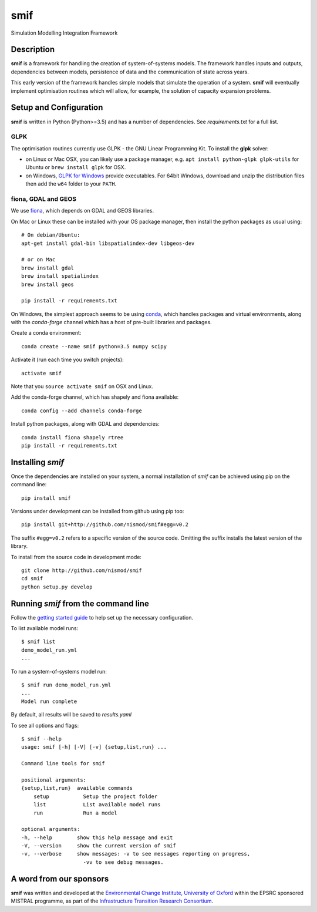 .. _readme:

====
smif
====

Simulation Modelling Integration Framework

.. image:: https://travis-ci.org/nismod/smif.svg?branch=master
    :target: https://travis-ci.org/nismod/smif

.. image:: https://readthedocs.org/projects/smif/badge/?version=latest
    :target: http://smif.readthedocs.io/en/latest/?badge=latest
    :alt: Documentation Status

.. image:: https://coveralls.io/repos/github/nismod/smif/badge.svg?branch=master
    :target: https://coveralls.io/github/nismod/smif?branch=master

Description
===========

**smif** is a framework for handling the creation of system-of-systems
models.  The framework handles inputs and outputs, dependencies between models,
persistence of data and the communication of state across years.

This early version of the framework handles simple models that simulate the
operation of a system.
**smif** will eventually implement optimisation routines which will allow,
for example, the solution of capacity expansion problems.

Setup and Configuration
=======================

**smif** is written in Python (Python>=3.5) and has a number of dependencies.
See `requirements.txt` for a full list.

GLPK
----

The optimisation routines currently use GLPK - the GNU Linear Programming Kit.
To install the **glpk** solver:

* on Linux or Mac OSX, you can likely use a package manager, e.g. ``apt install
  python-glpk glpk-utils`` for Ubuntu or ``brew install glpk`` for OSX.
* on Windows, `GLPK for Windows <http://winglpk.sourceforge.net/>`_ provide
  executables. For 64bit Windows, download and unzip the distribution files then
  add the ``w64`` folder to your ``PATH``.

fiona, GDAL and GEOS
--------------------

We use `fiona <https://github.com/Toblerity/Fiona>`_, which depends on GDAL and
GEOS libraries.

On Mac or Linux these can be installed with your OS package manager, then
install the python packages as usual using::

    # On debian/Ubuntu:
    apt-get install gdal-bin libspatialindex-dev libgeos-dev

    # or on Mac
    brew install gdal
    brew install spatialindex
    brew install geos

    pip install -r requirements.txt

On Windows, the simplest approach seems to be using
`conda <http://conda.pydata.org/miniconda.html>`_, which handles packages and
virtual environments, along with the `conda-forge` channel which has a host of
pre-built libraries and packages.

Create a conda environment::

    conda create --name smif python=3.5 numpy scipy

Activate it (run each time you switch projects)::

    activate smif

Note that you ``source activate smif`` on OSX and Linux.

Add the conda-forge channel, which has shapely and fiona available::

    conda config --add channels conda-forge


Install python packages, along with GDAL and dependencies::

    conda install fiona shapely rtree
    pip install -r requirements.txt


Installing `smif`
=================

Once the dependencies are installed on your system,
a normal installation of `smif` can be achieved using pip on the command line::

        pip install smif

Versions under development can be installed from github using pip too::

        pip install git+http://github.com/nismod/smif#egg=v0.2

The suffix ``#egg=v0.2`` refers to a specific version of the source code.
Omitting the suffix installs the latest version of the library.

To install from the source code in development mode::

        git clone http://github.com/nismod/smif
        cd smif
        python setup.py develop


Running `smif` from the command line
====================================

Follow the `getting started guide
<http://smif.readthedocs.io/en/latest/getting_started.html>`_ to help set up the
necessary configuration.

To list available model runs::

        $ smif list
        demo_model_run.yml
        ...

To run a system-of-systems model run::

        $ smif run demo_model_run.yml
        ...
        Model run complete

By default, all results will be saved to `results.yaml`

To see all options and flags::

        $ smif --help
        usage: smif [-h] [-V] [-v] {setup,list,run} ...

        Command line tools for smif

        positional arguments:
        {setup,list,run}  available commands
            setup           Setup the project folder
            list            List available model runs
            run             Run a model

        optional arguments:
        -h, --help        show this help message and exit
        -V, --version     show the current version of smif
        -v, --verbose     show messages: -v to see messages reporting on progress,
                            -vv to see debug messages.


A word from our sponsors
========================

**smif** was written and developed at the `Environmental Change Institute,
University of Oxford <http://www.eci.ox.ac.uk>`_ within the
EPSRC sponsored MISTRAL programme, as part of the `Infrastructure Transition
Research Consortium <http://www.itrc.org.uk/>`_.
